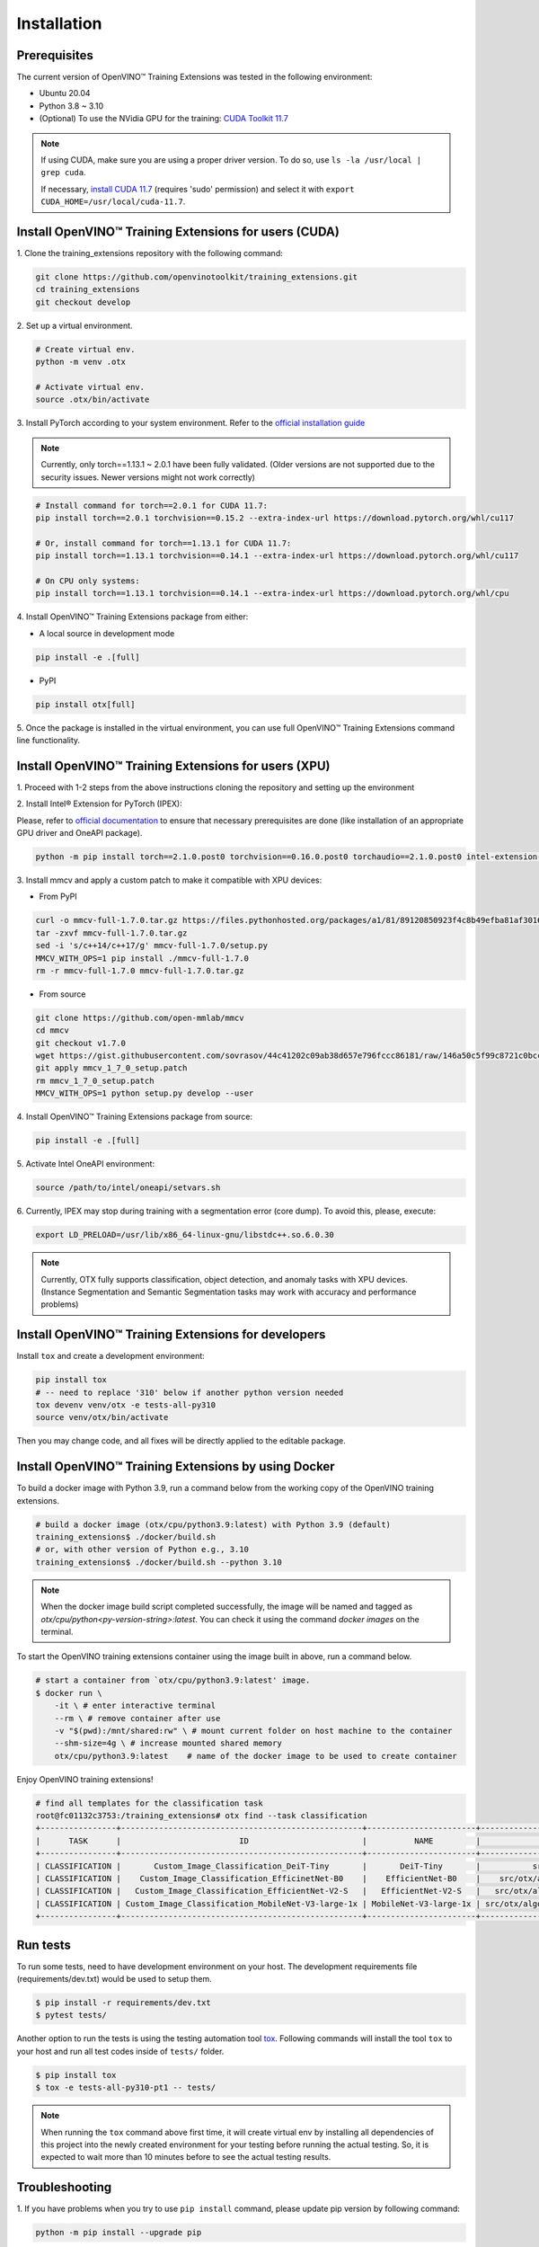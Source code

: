 Installation
============

**************
Prerequisites
**************

The current version of OpenVINO™ Training Extensions was tested in the following environment:

- Ubuntu 20.04
- Python 3.8 ~ 3.10
- (Optional) To use the NVidia GPU for the training: `CUDA Toolkit 11.7 <https://developer.nvidia.com/cuda-11-7-0-download-archive>`_

.. note::

        If using CUDA, make sure you are using a proper driver version. To do so, use ``ls -la /usr/local | grep cuda``.

        If necessary, `install CUDA 11.7 <https://developer.nvidia.com/cuda-11-7-0-download-archive?target_os=Linux&target_arch=x86_64&Distribution=Ubuntu&target_version=20.04&target_type=runfile_local>`_ (requires 'sudo' permission) and select it with ``export CUDA_HOME=/usr/local/cuda-11.7``.

******************************************************
Install OpenVINO™ Training Extensions for users (CUDA)
******************************************************

1. Clone the training_extensions
repository with the following command:

.. code-block::

    git clone https://github.com/openvinotoolkit/training_extensions.git
    cd training_extensions
    git checkout develop

2. Set up a
virtual environment.

.. code-block::

    # Create virtual env.
    python -m venv .otx

    # Activate virtual env.
    source .otx/bin/activate

3. Install PyTorch according to your system environment.
Refer to the `official installation guide <https://pytorch.org/get-started/previous-versions/>`_

.. note::

    Currently, only torch==1.13.1 ~ 2.0.1 have been fully validated.
    (Older versions are not supported due to the security issues. Newer versions might not work correctly)

.. code-block::

    # Install command for torch==2.0.1 for CUDA 11.7:
    pip install torch==2.0.1 torchvision==0.15.2 --extra-index-url https://download.pytorch.org/whl/cu117

    # Or, install command for torch==1.13.1 for CUDA 11.7:
    pip install torch==1.13.1 torchvision==0.14.1 --extra-index-url https://download.pytorch.org/whl/cu117

    # On CPU only systems:
    pip install torch==1.13.1 torchvision==0.14.1 --extra-index-url https://download.pytorch.org/whl/cpu

4. Install OpenVINO™ Training Extensions
package from either:

* A local source in development mode

.. code-block::

    pip install -e .[full]

* PyPI

.. code-block::

    pip install otx[full]

5. Once the package is installed in the virtual environment, you can use full
OpenVINO™ Training Extensions command line functionality.

******************************************************
Install OpenVINO™ Training Extensions for users (XPU)
******************************************************

1. Proceed with 1-2 steps from the above instructions
cloning the repository and setting up the environment

2. Install Intel® Extension
for PyTorch (IPEX):

Please, refer to `official documentation <https://intel.github.io/intel-extension-for-pytorch/index.html#installation?platform=gpu&version=v2.1.20%2bxpu>`_
to ensure that necessary prerequisites are done (like installation of an appropriate GPU driver and OneAPI package).

.. code-block::

    python -m pip install torch==2.1.0.post0 torchvision==0.16.0.post0 torchaudio==2.1.0.post0 intel-extension-for-pytorch==2.1.20+xpu oneccl_bind_pt==2.1.200+xpu --extra-index-url https://pytorch-extension.intel.com/release-whl/stable/xpu/us/

3. Install mmcv and apply a custom patch
to make it compatible with XPU devices:

* From PyPI

.. code-block::

    curl -o mmcv-full-1.7.0.tar.gz https://files.pythonhosted.org/packages/a1/81/89120850923f4c8b49efba81af30160e7b1b305fdfa9671a661705a8abbf/mmcv-full-1.7.0.tar.gz
    tar -zxvf mmcv-full-1.7.0.tar.gz
    sed -i 's/c++14/c++17/g' mmcv-full-1.7.0/setup.py
    MMCV_WITH_OPS=1 pip install ./mmcv-full-1.7.0
    rm -r mmcv-full-1.7.0 mmcv-full-1.7.0.tar.gz

* From source

.. code-block::

    git clone https://github.com/open-mmlab/mmcv
    cd mmcv
    git checkout v1.7.0
    wget https://gist.githubusercontent.com/sovrasov/44c41202c09ab38d657e796fccc86181/raw/146a50c5f99c8721c0bcc0fcc25b19064c4b29a2/mmcv_1_7_0_setup.patch
    git apply mmcv_1_7_0_setup.patch
    rm mmcv_1_7_0_setup.patch
    MMCV_WITH_OPS=1 python setup.py develop --user

4. Install OpenVINO™ Training Extensions
package from source:

.. code-block::

    pip install -e .[full]

5. Activate Intel OneAPI
environment:

.. code-block::

    source /path/to/intel/oneapi/setvars.sh

6. Currently, IPEX may stop during training with a segmentation error (core dump).
To avoid this, please, execute:

.. code-block::

    export LD_PRELOAD=/usr/lib/x86_64-linux-gnu/libstdc++.so.6.0.30

.. note::

    Currently, OTX fully supports classification, object detection, and anomaly tasks with XPU devices.
    (Instance Segmentation and Semantic Segmentation tasks may work with accuracy and performance problems)

****************************************************
Install OpenVINO™ Training Extensions for developers
****************************************************

Install ``tox`` and create a development environment:

.. code-block::

    pip install tox
    # -- need to replace '310' below if another python version needed
    tox devenv venv/otx -e tests-all-py310
    source venv/otx/bin/activate

Then you may change code, and all fixes will be directly applied to the editable package.

*****************************************************
Install OpenVINO™ Training Extensions by using Docker
*****************************************************

To build a docker image with Python 3.9, run a command below from the working copy of the OpenVINO training extensions.

.. code-block::

    # build a docker image (otx/cpu/python3.9:latest) with Python 3.9 (default)
    training_extensions$ ./docker/build.sh
    # or, with other version of Python e.g., 3.10
    training_extensions$ ./docker/build.sh --python 3.10

.. note::

    When the docker image build script completed successfully, the image will be named and tagged as `otx/cpu/python<py-version-string>:latest`.
    You can check it using the command `docker images` on the terminal.

To start the OpenVINO training extensions container using the image built in above, run a command below.

.. code-block::

    # start a container from `otx/cpu/python3.9:latest' image.
    $ docker run \
        -it \ # enter interactive terminal
        --rm \ # remove container after use
        -v "$(pwd):/mnt/shared:rw" \ # mount current folder on host machine to the container
        --shm-size=4g \ # increase mounted shared memory
        otx/cpu/python3.9:latest    # name of the docker image to be used to create container

Enjoy OpenVINO training extensions!

.. code-block::

    # find all templates for the classification task
    root@fc01132c3753:/training_extensions# otx find --task classification
    +----------------+---------------------------------------------------+-----------------------+---------------------------------------------------------------------------------------+
    |      TASK      |                         ID                        |          NAME         |                                       BASE PATH                                       |
    +----------------+---------------------------------------------------+-----------------------+---------------------------------------------------------------------------------------+
    | CLASSIFICATION |       Custom_Image_Classification_DeiT-Tiny       |       DeiT-Tiny       |           src/otx/algorithms/classification/configs/deit_tiny/template.yaml           |
    | CLASSIFICATION |    Custom_Image_Classification_EfficinetNet-B0    |    EfficientNet-B0    |    src/otx/algorithms/classification/configs/efficientnet_b0_cls_incr/template.yaml   |
    | CLASSIFICATION |   Custom_Image_Classification_EfficientNet-V2-S   |   EfficientNet-V2-S   |   src/otx/algorithms/classification/configs/efficientnet_v2_s_cls_incr/template.yaml  |
    | CLASSIFICATION | Custom_Image_Classification_MobileNet-V3-large-1x | MobileNet-V3-large-1x | src/otx/algorithms/classification/configs/mobilenet_v3_large_1_cls_incr/template.yaml |
    +----------------+---------------------------------------------------+-----------------------+---------------------------------------------------------------------------------------+

*********
Run tests
*********

To run some tests, need to have development environment on your host. The development requirements file (requirements/dev.txt)
would be used to setup them.

.. code-block::

    $ pip install -r requirements/dev.txt
    $ pytest tests/

Another option to run the tests is using the testing automation tool `tox <https://tox.wiki/en/latest/index.html>`_. Following commands will install
the tool ``tox`` to your host and run all test codes inside of ``tests/`` folder.

.. code-block::

    $ pip install tox
    $ tox -e tests-all-py310-pt1 -- tests/

.. note::

    When running the ``tox`` command above first time, it will create virtual env by installing all dependencies of this project into
    the newly created environment for your testing before running the actual testing. So, it is expected to wait more than 10 minutes
    before to see the actual testing results.

***************
Troubleshooting
***************

1. If you have problems when you try to use ``pip install`` command,
please update pip version by following command:

.. code-block::

    python -m pip install --upgrade pip

2. If you're facing a problem with ``torch`` or ``mmcv`` installation, please check that your CUDA version is compatible with torch version.
Consider updating CUDA and CUDA drivers if needed.
Check the `command example <https://developer.nvidia.com/cuda-11-7-0-download-archive?target_os=Linux&target_arch=x86_64&Distribution=Ubuntu&target_version=20.04&target_type=runfile_local>`_ to install CUDA 11.7 with drivers on Ubuntu 20.04.

3. If you use Anaconda environment, you should consider that OpenVINO has limited `Conda support <https://docs.openvino.ai/2021.4/openvino_docs_install_guides_installing_openvino_conda.html>`_ for Python 3.6 and 3.7 versions only.
So to use these python versions, please use other tools to create the environment (like ``venv`` or ``virtualenv``) and use ``pip`` as a package manager.

4. If you have access to the Internet through the proxy server only,
please use pip with proxy call as demonstrated by command below:

.. code-block::

    python -m pip install --proxy http://<usr_name>:<password>@<proxyserver_name>:<port#> <pkg_name>

5. If you get ``mmcv`` kernel compilation error message, e.g. ModuleNotFoundEffor: no module named 'mmcv._ext',
please try to delete the pre-compiled MMCV wheel from the cache directory, and then try again.
Then the kernels would be compiled on your environment.

.. code-block::

    find ~/.cache/pip/wheels/ -name "mmcv*" -delete
    pip uninstall mmcv-full
    pip install otx[full]  # pip install -e .[full]
